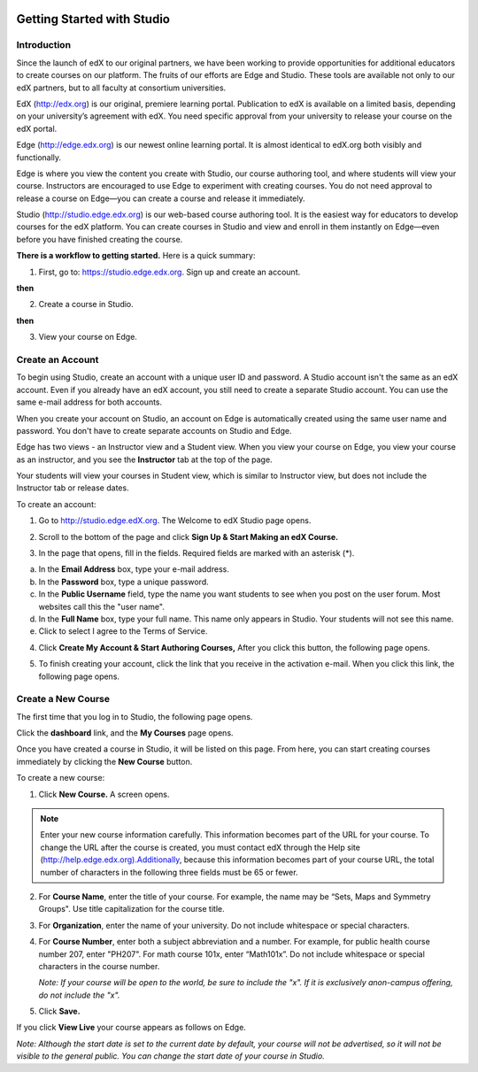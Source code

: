 
.. image:: Images/image001.png


###########################
Getting Started with Studio
###########################

  
************
Introduction
************

Since the launch of edX to our original partners, we have been working to provide opportunities for additional educators to create courses on our platform. The fruits of our efforts are Edge and Studio. These tools are available not only to our edX partners, but to all faculty at consortium universities.



EdX (http://edx.org) is our original, premiere learning portal. Publication to edX is available on a limited basis, depending on your university’s agreement with edX. You need specific approval from your university to release your course on the edX portal.

Edge (http://edge.edx.org) is our newest online learning portal. It is almost identical to edX.org both visibly and functionally. 

Edge is where you view the content you create with Studio, our course authoring tool, and where students will view your course. Instructors are encouraged to use Edge to experiment with creating courses. You do not need approval to release a course on Edge—you can create a course and release it immediately.

Studio (http://studio.edge.edx.org) is our web-based course authoring tool. It is the easiest way for educators to develop courses for the edX platform. You can create courses in Studio and view and enroll in them instantly on Edge—even before you have finished creating the course.



**There is a workflow to getting started.** Here is a quick summary:



1. First, go to: https://studio.edge.edx.org. Sign up and create an account.


.. image:: Images/image009.png
 :width: 800  


**then**


2. Create a course in Studio.


.. image:: Images/image021.png
 :width: 800


**then**


3. View your course on Edge.


.. image:: Images/image027.png
 :width: 800

.. raw:: latex
  
	\newpage %


*****************
Create an Account
*****************

To begin using Studio, create an account with a unique user ID and password. A Studio account isn't the same as an edX account. Even if you already have an edX account, you still need to create a separate Studio account. You can use the same e-mail address for both accounts.

When you create your account on Studio, an account on Edge is automatically created using the same user name and password. You don't have to create separate accounts on Studio and Edge. 

Edge has two views - an Instructor view and a Student view. When you view your course on Edge, you view your course as an instructor, and you see the **Instructor** tab at the top of the page.

.. image:: Images/image007.png
 :width: 800
    

Your students will view your courses in Student view, which is similar to Instructor view, but does not include the Instructor tab or release dates. 

To create an account:

1. Go to http://studio.edge.edX.org. The Welcome to edX Studio page opens.

.. image:: Images/image009.png
 :width: 800

   
2. Scroll to the bottom of the page and click **Sign Up & Start Making an edX Course.**

.. image:: Images/image011.png
 :width: 800

 
3.  In the page that opens, fill in the fields. Required fields are marked with an asterisk (*).


.. image:: Images/image013.png
 :width: 800

 
a. In the **Email Address** box, type your e-mail address.
b. In the **Password** box, type a unique password. 
c. In the **Public Username** field, type the name you want students to see when you post on the user forum. Most websites call this the "user name". 
d. In the **Full Name** box, type your full name. This name only appears in Studio. 
   Your students will not see this name.
e.  Click to select I agree to the Terms of Service.

.. image:: Images/image017.png
 :width: 800

4. Click **Create My Account & Start Authoring Courses,** After you click this button, the following page opens. 

.. image:: Images/image015.png
 :width: 800

5. To finish creating your account, click the link that you receive in the activation e-mail. When you click this link, the following page opens.

.. image:: Images/image017.png
 :width: 800

.. raw:: latex
  
	\newpage %

*******************
Create a New Course
*******************

The first time that you log in to Studio, the following page opens.

.. image:: Images/image017.png
 :width: 800
 
Click the **dashboard** link, and the **My Courses** page opens. 

.. image:: Images/image021.png
 :width: 800

Once you have created a course in Studio, it will be listed on this page. From here, you can start creating courses immediately by clicking the **New Course** button.


To create a new course:

1. Click **New Course.** A screen opens.


.. note::

	Enter your new course information carefully. This information becomes part of the URL for your course. To change the URL after the course is created, you must contact edX through the Help site (http://help.edge.edx.org).Additionally, because this information becomes part of your course URL, the total number of characters in the following three fields must be 65 or fewer.


2. For **Course Name**, enter the title of your course. For example, the name may be “Sets, Maps and Symmetry Groups". Use title capitalization for the course title.

3. For **Organization**, enter the name of your university. Do not include whitespace or special characters.

4. For **Course Number**, enter both a subject abbreviation and a number. For example, for public health course number 207, enter "PH207". For math course 101x, enter “Math101x”. Do not include whitespace or special characters in the course number.

   *Note: If your course will be open to the world, be sure to include the "x". If it is exclusively anon-campus offering, do not include the "x".* 

5. Click **Save.**

.. image:: Images/image025.png
 :width: 800
    
If you click **View Live** your course appears as follows on Edge.

.. image:: Images/image027.png
 :width: 800

*Note: Although the start date is set to the current date by default, your course will not be advertised, so it will not be visible to the general public. You can change the start date of your course in Studio.*
